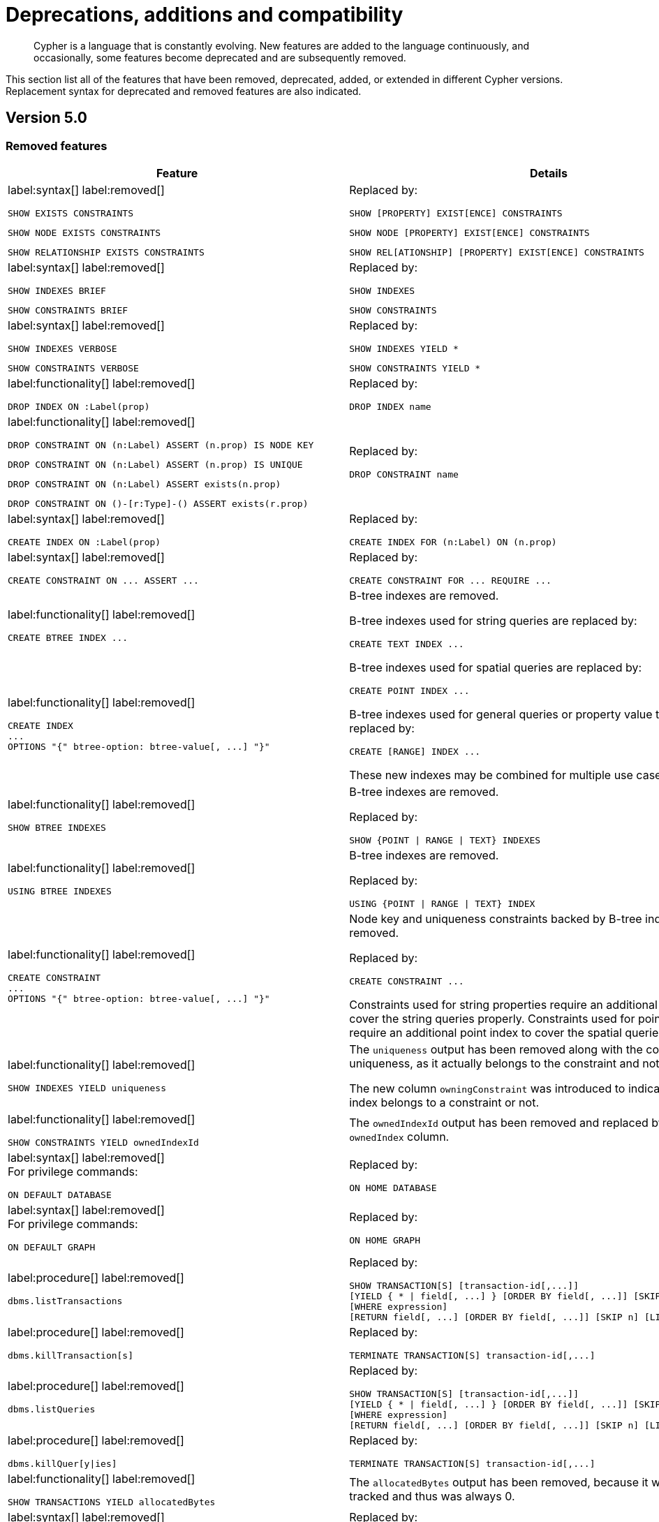[[cypher-deprecations-additions-removals-compatibility]]
= Deprecations, additions and compatibility

[abstract]
--
Cypher is a language that is constantly evolving.
New features are added to the language continuously, and occasionally, some features become deprecated and are subsequently removed.
--

This section list all of the features that have been removed, deprecated, added, or extended in different Cypher versions.
Replacement syntax for deprecated and removed features are also indicated.

[[cypher-deprecations-additions-removals-5.0]]
== Version 5.0

=== Removed features

[cols="2", options="header"]
|===
| Feature
| Details

a|
label:syntax[]
label:removed[]
[source, cypher, role="noheader"]
----
SHOW EXISTS CONSTRAINTS
----
[source, cypher, role="noheader"]
----
SHOW NODE EXISTS CONSTRAINTS
----
[source, cypher, role="noheader"]
----
SHOW RELATIONSHIP EXISTS CONSTRAINTS
----
a|
Replaced by:
[source, cypher, role="noheader"]
----
SHOW [PROPERTY] EXIST[ENCE] CONSTRAINTS
----
[source, cypher, role="noheader"]
----
SHOW NODE [PROPERTY] EXIST[ENCE] CONSTRAINTS
----
[source, cypher, role="noheader"]
----
SHOW REL[ATIONSHIP] [PROPERTY] EXIST[ENCE] CONSTRAINTS
----

a|
label:syntax[]
label:removed[]
[source, cypher, role="noheader"]
----
SHOW INDEXES BRIEF
----
[source, cypher, role="noheader"]
----
SHOW CONSTRAINTS BRIEF
----
a|
Replaced by:
[source, cypher, role="noheader"]
----
SHOW INDEXES
----
[source, cypher, role="noheader"]
----
SHOW CONSTRAINTS
----

a|
label:syntax[]
label:removed[]
[source, cypher, role="noheader"]
----
SHOW INDEXES VERBOSE
----
[source, cypher, role="noheader"]
----
SHOW CONSTRAINTS VERBOSE
----
a|
Replaced by:
[source, cypher, role="noheader"]
----
SHOW INDEXES YIELD *
----
[source, cypher, role="noheader"]
----
SHOW CONSTRAINTS YIELD *
----

a|
label:functionality[]
label:removed[]
[source, cypher, role="noheader"]
----
DROP INDEX ON :Label(prop)
----
a|
Replaced by:
[source, cypher, role="noheader"]
----
DROP INDEX name
----

a|
label:functionality[]
label:removed[]
[source, cypher, role="noheader"]
----
DROP CONSTRAINT ON (n:Label) ASSERT (n.prop) IS NODE KEY
----
[source, cypher, role="noheader"]
----
DROP CONSTRAINT ON (n:Label) ASSERT (n.prop) IS UNIQUE
----
[source, cypher, role="noheader"]
----
DROP CONSTRAINT ON (n:Label) ASSERT exists(n.prop)
----
[source, cypher, role="noheader"]
----
DROP CONSTRAINT ON ()-[r:Type]-() ASSERT exists(r.prop)
----
a|
Replaced by:
[source, cypher, role="noheader"]
----
DROP CONSTRAINT name
----

a|
label:syntax[]
label:removed[]
[source, cypher, role="noheader"]
----
CREATE INDEX ON :Label(prop)
----
a|
Replaced by:
[source, cypher, role="noheader"]
----
CREATE INDEX FOR (n:Label) ON (n.prop)
----

a|
label:syntax[]
label:removed[]
[source, cypher, role="noheader"]
----
CREATE CONSTRAINT ON ... ASSERT ...
----
a|
Replaced by:
[source, cypher, role="noheader"]
----
CREATE CONSTRAINT FOR ... REQUIRE ...
----

a|
label:functionality[]
label:removed[]
[source, cypher, role="noheader"]
----
CREATE BTREE INDEX ...
----
.2+.^a|
B-tree indexes are removed.

B-tree indexes used for string queries are replaced by:
[source, cypher, role="noheader"]
----
CREATE TEXT INDEX ...
----

B-tree indexes used for spatial queries are replaced by:
[source, cypher, role="noheader"]
----
CREATE POINT INDEX ...
----

B-tree indexes used for general queries or property value types are replaced by:
[source, cypher, role="noheader"]
----
CREATE [RANGE] INDEX ...
----

These new indexes may be combined for multiple use cases.

a|
label:functionality[]
label:removed[]
[source, cypher, role="noheader"]
----
CREATE INDEX
...
OPTIONS "{" btree-option: btree-value[, ...] "}"
----

a|
label:functionality[]
label:removed[]
[source, cypher, role="noheader"]
----
SHOW BTREE INDEXES
----
a|
B-tree indexes are removed.

Replaced by:
[source, cypher, role="noheader"]
----
SHOW {POINT \| RANGE \| TEXT} INDEXES

----
a|
label:functionality[]
label:removed[]
[source, cypher, role="noheader"]
----
USING BTREE INDEXES
----
a|
B-tree indexes are removed.

Replaced by:
[source, cypher, role="noheader"]
----
USING {POINT \| RANGE \| TEXT} INDEX
----


a|
label:functionality[]
label:removed[]
[source, cypher, role="noheader"]
----
CREATE CONSTRAINT
...
OPTIONS "{" btree-option: btree-value[, ...] "}"
----
a|
Node key and uniqueness constraints backed by B-tree indexes are removed.

Replaced by:
[source, cypher, role="noheader"]
----
CREATE CONSTRAINT ...
----
Constraints used for string properties require an additional text index to cover the string queries properly.
Constraints used for point properties require an additional point index to cover the spatial queries properly.

a|
label:functionality[]
label:removed[]
[source, cypher, role="noheader"]
----
SHOW INDEXES YIELD uniqueness
----
a|
The `uniqueness` output has been removed along with the concept of index uniqueness, as it actually belongs to the constraint and not the index.

The new column `owningConstraint` was introduced to indicate whether an index belongs to a constraint or not.

a|
label:functionality[]
label:removed[]
[source, cypher, role="noheader"]
----
SHOW CONSTRAINTS YIELD ownedIndexId
----
a|
The `ownedIndexId` output has been removed and replaced by the new `ownedIndex` column.

a|
label:syntax[]
label:removed[] +
For privilege commands:
[source, cypher, role="noheader"]
----
ON DEFAULT DATABASE
----
a|
Replaced by:
[source, cypher, role="noheader"]
----
ON HOME DATABASE
----


a|
label:syntax[]
label:removed[] +
For privilege commands:
[source, cypher, role="noheader"]
----
ON DEFAULT GRAPH
----
a|
Replaced by:
[source, cypher, role="noheader"]
----
ON HOME GRAPH
----


a|
label:procedure[]
label:removed[] +
[source, cypher, role="noheader"]
----
dbms.listTransactions
----
a|
Replaced by:
[source, cypher, role="noheader"]
----
SHOW TRANSACTION[S] [transaction-id[,...]]
[YIELD { * \| field[, ...] } [ORDER BY field[, ...]] [SKIP n] [LIMIT n]]
[WHERE expression]
[RETURN field[, ...] [ORDER BY field[, ...]] [SKIP n] [LIMIT n]]
----


a|
label:procedure[]
label:removed[] +
[source, cypher, role="noheader"]
----
dbms.killTransaction[s]
----
a|
Replaced by:
[source, cypher, role="noheader"]
----
TERMINATE TRANSACTION[S] transaction-id[,...]
----


a|
label:procedure[]
label:removed[] +
[source, cypher, role="noheader"]
----
dbms.listQueries
----
a|
Replaced by:
[source, cypher, role="noheader"]
----
SHOW TRANSACTION[S] [transaction-id[,...]]
[YIELD { * \| field[, ...] } [ORDER BY field[, ...]] [SKIP n] [LIMIT n]]
[WHERE expression]
[RETURN field[, ...] [ORDER BY field[, ...]] [SKIP n] [LIMIT n]]
----


a|
label:procedure[]
label:removed[] +
[source, cypher, role="noheader"]
----
dbms.killQuer[y\|ies]
----
a|
Replaced by:
[source, cypher, role="noheader"]
----
TERMINATE TRANSACTION[S] transaction-id[,...]
----

a|
label:functionality[]
label:removed[]
[source, cypher, role="noheader"]
----
SHOW TRANSACTIONS YIELD allocatedBytes
----
a|
The `allocatedBytes` output has been removed, because it was never tracked and thus was always 0.

a|
label:syntax[]
label:removed[]
[source, cypher, role="noheader"]
----
exists(prop)
----
a|
Replaced by:
[source, cypher, role="noheader"]
----
prop IS NOT NULL
----

a|
label:syntax[]
label:removed[]
[source, cypher, role="noheader"]
----
NOT exists(prop)
----
a|
Replaced by:
[source, cypher, role="noheader"]
----
prop IS NULL
----

a|
label:syntax[]
label:removed[]
[source, cypher, role="noheader"]
----
0...
----
a|
Replaced by `+0o...+`.


a|
label:syntax[]
label:removed[]
[source, cypher, role="noheader"]
----
0X...
----
a|
Only `+0x...+` (lowercase x) is supported.

a|
label:syntax[]
label:removed[]
[source, cypher, role="noheader"]
----
MATCH ()-[r]-()
RETURN [ ()-[r]-()-[r]-() \| r ] AS rs
----
a|
Remaining support for repeated relationship variables is removed.

a|
label:syntax[]
label:removed[]
[source, cypher, role="noheader"]
----
WHERE [1,2,3]
----
a|
Automatic coercion of a list to a boolean is removed.

Replaced by:
[source, cypher, role="noheader"]
----
WHERE NOT isEmpty([1, 2, 3])
----

a|
label:functionality[]
label:removed[]
[source, cypher, role="noheader"]
----
distance(n.prop, point({x:0, y:0})
----
a|
Replaced by:
[source, cypher, role="noheader"]
----
point.distance(n.prop, point({x:0, y:0})
----

a|
label:functionality[]
label:removed[]
[source, cypher, role="noheader"]
----
point({x:0, y:0}) <= point({x:1, y:1}) <= point({x:2, y:2})
----
a|
The ability to use operators `<`, `<=`, `>`, and `>=` on spatial points is removed.
Instead, use:
[source, cypher, role="noheader"]
----
point.withinBBox(point({x:1, y:1}), point({x:0, y:0}), point({x:2, y:2}))
----

a|
label:syntax[]
label:removed[]
[source, cypher, role="noheader"]
----
USING PERIODIC COMMIT ...
----
a|
Replaced by:
[source, cypher, role="noheader"]
----
CALL {
  ...
} IN TRANSACTIONS
----

a|
label:syntax[]
label:removed[]
[source, cypher, role="noheader"]
----
CREATE (a {prop:7})-[r:R]->(b {prop: a.prop})
----
a|
It is no longer allowed to have `CREATE` clauses in which a variable introduced in the pattern is also referenced from the same pattern.

a|
label:syntax[]
label:removed[]
[source, cypher, role="noheader"]
----
CALL { RETURN 1 }
----
a|
Unaliased expressions are no longer supported in subquery `RETURN` clauses. Replaced by:
[source, cypher, role="noheader"]
----
CALL { RETURN 1 AS one }
----

a|
label:syntax[]
label:removed[]
[source, cypher, role="noheader"]
----
MATCH (a) RETURN (a)--()
----
a|
Pattern expressions producing lists of paths are no longer supported, but they can still be used as existence predicates, for example in `WHERE` clauses.
Instead, use a pattern comprehension:
[source, cypher, role="noheader"]
----
MATCH (a) RETURN [p=(a)--() \| p]
----

a|
label:functionality[]
label:removed[]
[source, cypher, role="noheader"]
----
MATCH (n) RETURN n.propertyName_1, n.propertyName_2 + count(*)
----
a|
Implied grouping keys are no longer supported.
Only expressions that do _not_ contain aggregations are still considered grouping keys.
In expressions that contain aggregations, the leaves must be either:

- An aggregation
- A literal
- A parameter
- A variable, *ONLY IF* it is either:
1) A projection expression on its own (e.g. the `n` in `RETURN n AS myNode, n.value + count(*)`) +
2) A local variable in the expression (e.g the `x` in `RETURN n, n.prop + size([ x IN range(1, 10) \| x ]`)
- Property access, *ONLY IF* it is also a projection expression on its own (e.g. the `n.prop` in `RETURN n.prop, n.prop + count(*)`) +
- Map access, *ONLY IF* it is also a projection expression on its own (e.g. the `map.prop` in `WITH {prop: 2} AS map RETURN map.prop, map.prop + count(*)`)


|===

=== Deprecated features

[cols="2", options="header"]
|===
| Feature
| Details

a|
label:syntax[]
label:deprecated[]
[source, cypher, role="noheader"]
----
MATCH (n)-[r:REL]->(m) SET n=r
----
a|
Use the `properties()` function instead to get the map of properties of nodes/relationships that
can then be used in a `SET` clause:
[source, cypher, role="noheader"]
----
MATCH (n)-[r:REL]->(m) SET n=properties(r)
----

a|
label:syntax[]
label:deprecated[]
[source, cypher, role="noheader"]
----
MATCH (a), (b), allShortestPaths((a)-[r]->(b)) RETURN b

MATCH (a), (b), shortestPath((a)-[r]->(b)) RETURN b
----
a|
`shortestPath` and `allShortestPaths` without <<cypher-pattern-varlength, variable-length relationship>> are deprecated. Instead, use a `MATCH` with a `LIMIT` of 1 or:
[source, cypher, role="noheader"]
----
MATCH (a), (b), shortestPath((a)-[r*1..1]->(b)) RETURN b
----

|===

=== Updated features

[cols="2", options="header"]
|===
| Feature
| Details

a|
label:functionality[]
label:updated[]
[source, cypher, role="noheader"]
----
CREATE INDEX ...
----
a|
The default index type is changed from B-tree to range index.

a|
label:functionality[]
label:updated[]
[source, cypher, role="noheader"]
----
SHOW INDEXES
----
a|
The new column `owningConstraint` was added and will be returned by default from now on.
It will list the name of the constraint that the index is associated with or `null`, in case it is not associated with any constraint.

a|
label:functionality[]
label:updated[]
[source, cypher, role="noheader"]
----
SHOW CONSTRAINTS
----
a|
The new column `ownedIndex` was added and will be returned by default from now on.
It will list the name of the index associated with the constraint or `null`, in case no index is associated with it.

a|
label:functionality[]
label:updated[]
[source, cypher, role="noheader"]
----
SHOW TRANSACTIONS YIELD *
----
a|
New columns for the current query are added:

* `currentQueryStartTime`
* `currentQueryStatus`
* `currentQueryActiveLockCount`
* `currentQueryElapsedTime`
* `currentQueryCpuTime`
* `currentQueryWaitTime`
* `currentQueryIdleTime`
* `currentQueryAllocatedBytes`
* `currentQueryPageHits`
* `currentQueryPageFaults`

These columns are only returned in the full set (with `YIELD`) and not by default.

a|
label:functionality[]
label:updated[]
[source, cypher, role="noheader"]
----
TERMINATE TRANSACTIONS transaction-id[,...]
YIELD { * \| field[, ...] }
[ORDER BY field[, ...]]
[SKIP n]
[LIMIT n]
[WHERE expression]
[RETURN field[, ...] [ORDER BY field[, ...]] [SKIP n] [LIMIT n]]
----
a|
Terminate transaction now allows `YIELD`.
The `WHERE` clause is not allowed on its own, as it is for `SHOW`, but needs the `YIELD` clause.

a|
label:functionality[]
label:updated[]
[source, cypher, role="noheader"]
----
SHOW TRANSACTIONS [transaction-id[,...]]
----
[source, cypher, role="noheader"]
----
TERMINATE TRANSACTIONS transaction-id[,...]
----
a|
`transaction-id` now allows general expressions resolving to a string or a list of strings instead of just parameters.

a|
label:functionality[]
label:updated[]
[source, cypher, role="noheader"]
----
SHOW TRANSACTIONS [transaction-id[,...]]
YIELD field[, ...]
  [ORDER BY field[, ...]]
  [SKIP n]
  [LIMIT n]
  [WHERE expression]
TERMINATE TRANSACTIONS transaction-id[,...]
YIELD field[, ...]
  [ORDER BY field[, ...]]
  [SKIP n]
  [LIMIT n]
  [WHERE expression]
RETURN field[, ...]
  [ORDER BY field[, ...]]
  [SKIP n]
  [LIMIT n]
----
a|
The `SHOW` and `TERMINATE TRANSACTIONS` commands can be combined in the same query.
The query does not require a specific order and there can be zero or more of each command type, however at least one command is needed.

When the command is not in standalone mode, the `YIELD` and `RETURN` clauses are mandatory.
`YIELD *` is not allowed.

`transaction-id` is a comma-separated list of one or more quoted strings.
It could also be an expression resolving to a string or a list of strings (for example the output column from `SHOW`).

a|
label:functionality[]
label:updated[]
[source, cypher, role="noheader"]
----
GRANT EXECUTE BOOSTED PROCEDURE ...
GRANT EXECUTE BOOSTED FUNCTION ...
----
a|
Not a syntax change but a semantic one.
The `EXECUTE BOOSTED` privilege will no longer include an implicit `EXECUTE` privilege when granted.
That means that to execute a procedure or a function with boosted privileges both `EXECUTE` and `EXECUTE BOOSTED` are needed.

a|
label:functionality[]
label:updated[]
[source, cypher, role="noheader"]
----
SHOW DATABASES
----
a|
Changes to the default columns in the result:

* The `writer` columns has been added.
* The values returned in the `role` column have changes to be just `primary` and `secondary` or `unknown`.
* The `error` column has been renamed to `statusMessage`.

The following columns have been added to the full result set (with `YIELD`) and not by default:

* `creationTime`
* `lastStartTime`
* `lastStopTime`
* `store`
* `currentPrimariesCount`
* `currentSecondariesCount`
* `requestedPrimariesCount`
* `requestedSecondariesCount`

a|
label:functionality[]
label:updated[]
[source, cypher, role="noheader"]
----
MATCH (n)
RETURN
CASE n.prop
    WHEN null THEN 'one'
    ELSE 'two'
END
----
a|
Previously, if `n.prop` is `null`, `'one'` would be returned.
Now, `'two'` is returned.

This is a semantic change only.
Since `null = null` returns `false` in Cypher, a `WHEN` expression no longer matches on `null`.

If matching on `null` is required, please use `IS NULL` instead:
[source, cypher, role="noheader"]
----
MATCH (n)
RETURN
CASE
    WHEN n.prop IS NULL THEN 'one'
    ELSE 'two'
END
----

a|
label:functionality[]
label:updated[]
[source, cypher, role="noheader"]
----
RETURN round(val, precision)
----
a|
Rounding infinity and NaN values will now return the original value instead of
returning an integer approximation for precision 0 and throwing an exception for precision > 0:

[cols="1,1,1"]
!===
! !old value !new value

!round(Inf)
!9223372036854776000.0
!Inf

!round(Inf, 1)
!exception
!Inf

!round(NaN)
!0
!NaN

!round(Inf, 1)
!exception
!NaN

!===
To get an integer value use the `toInteger` function.
|===

=== New features

[cols="2", options="header"]
|===
| Feature
| Details

a|
label:syntax[]
label:added[]
[source, cypher, role="noheader"]
----
1_000_000, 0x_FF_FF, 0o_88_88
----
a|
Cypher now supports number literals with underscores between digits.

a|
label:functionality[]
label:added[]
[source, cypher, role="noheader"]
----
isNaN(n.prop)
----
a|
New function which returns whether the given number is `NaN`.

|===

[[cypher-deprecations-additions-removals-4.4]]
== Version 4.4

=== Deprecated features

[cols="2", options="header"]
|===
| Feature
| Details

a|
label:functionality[]
label:deprecated[]
[source, cypher, role="noheader"]
----
MATCH (n) RETURN n.propertyName_1, n.propertyName_2 + count(*)
----
a|
Implied grouping keys are deprecated.
Only expressions that do _not_ contain aggregations are still considered grouping keys.
In expressions that contain aggregations, the leaves must be either:

- An aggregation
- A literal
- A parameter
- A variable, *ONLY IF* it is either: +
1) A projection expression on its own (e.g. the `n` in `RETURN n AS myNode, n.value + count(*)`) +
2) A local variable in the expression (e.g the `x` in `RETURN n, n.prop + size([ x IN range(1, 10) \| x ]`)
- Property access, *ONLY IF* it is also a projection expression on its own (e.g. the `n.prop` in `RETURN n.prop, n.prop + count(*)`) +
- Map access, *ONLY IF* it is also a projection expression on its own (e.g. the `map.prop` in `WITH {prop: 2} AS map RETURN map.prop, map.prop + count(*)`)

a|
label:syntax[]
label:deprecated[]
[source, cypher, role="noheader"]
----
USING PERIODIC COMMIT ...
----
a|
Replaced by:
[source, cypher, role="noheader"]
----
CALL {
  ...
} IN TRANSACTIONS
----

a|
label:syntax[]
label:deprecated[]
[source, cypher, role="noheader"]
----
CREATE (a {prop:7})-[r:R]->(b {prop: a.prop})
----
a|
`CREATE` clauses in which a variable introduced in the pattern is also referenced from the same pattern are deprecated.


a|
label:syntax[]
label:deprecated[]
[source, cypher, role="noheader"]
----
CREATE CONSTRAINT ON ... ASSERT ...
----
a|
Replaced by:
[source, cypher, role="noheader"]
----
CREATE CONSTRAINT FOR ... REQUIRE ...
----

a|
label:functionality[]
label:deprecated[]
[source, cypher, role="noheader"]
----
CREATE BTREE INDEX ...
----
.2+.^a|
B-tree indexes are deprecated.

B-tree indexes used for string queries are replaced by:
[source, cypher, role="noheader"]
----
CREATE TEXT INDEX ...
----

B-tree indexes used for spatial queries are replaced by:
[source, cypher, role="noheader"]
----
CREATE POINT INDEX ...
----

B-tree indexes used for general queries or property value types are replaced by:
[source, cypher, role="noheader"]
----
CREATE RANGE INDEX ...
----

These new indexes may be combined for multiple use cases.

a|
label:functionality[]
label:deprecated[]
[source, cypher, role="noheader"]
----
CREATE INDEX
...
OPTIONS "{" btree-option: btree-value[, ...] "}"
----


a|
label:functionality[]
label:deprecated[]
[source, cypher, role="noheader"]
----
SHOW BTREE INDEXES
----
a|
B-tree indexes are deprecated.

Replaced by:
[source, cypher, role="noheader"]
----
SHOW {POINT \| RANGE \| TEXT} INDEXES
----

a|
label:functionality[]
label:deprecated[]
[source, cypher, role="noheader"]
----
USING BTREE INDEX
----
a|
B-tree indexes are deprecated.

Replaced by:
[source, cypher, role="noheader"]
----
USING {POINT \| RANGE \| TEXT} INDEX
----

a|
label:functionality[]
label:deprecated[]
[source, cypher, role="noheader"]
----
CREATE CONSTRAINT
...
OPTIONS "{" btree-option: btree-value[, ...] "}"
----
a|
Node key and uniqueness constraints with B-tree options are deprecated.

Replaced by:
[source, cypher, role="noheader"]
----
CREATE CONSTRAINT
...
OPTIONS "{" range-option: range-value[, ...] "}"
----
Constraints used for string properties will also require an additional text index to cover the string queries properly.
Constraints used for point properties will also require an additional point index to cover the spatial queries properly.


a|
label:functionality[]
label:deprecated[]
[source, cypher, role="noheader"]
----
distance(n.prop, point({x:0, y:0})
----
a|
Replaced by:
[source, cypher, role="noheader"]
----
point.distance(n.prop, point({x:0, y:0})
----

a|
label:functionality[]
label:deprecated[]
[source, cypher, role="noheader"]
----
point({x:0, y:0}) <= point({x:1, y:1}) <= point({x:2, y:2})
----
a|
The ability to use the inequality operators `<`, `<=`, `>`, and `>=` on spatial points is deprecated.
Instead, use:
[source, cypher, role="noheader"]
----
point.withinBBox(point({x:1, y:1}), point({x:0, y:0}), point({x:2, y:2}))
----

a|
label:functionality[]
label:deprecated[]
[source, cypher, role="noheader"]
----
MATCH (n)
RETURN
CASE n.prop
    WHEN null THEN 'one'
    ELSE 'two'
END
----
a|
Currently, if `n.prop` is `null`, `'one'` would be returned.
Since `null = null` returns `false` in Cypher, a `WHEN` expression will no longer match in future versions.

Please use `IS NULL` instead:
[source, cypher, role="noheader"]
----
MATCH (n)
RETURN
CASE
    WHEN n.prop IS NULL THEN 'one'
    ELSE 'two'
END
----
|===

=== New features

[cols="2", options="header"]
|===
| Feature
| Details

a|
label:functionality[]
label:new[]
[source, cypher, role="noheader"]
----
CALL {
  ...
} IN TRANSACTIONS
----
a|
New clause for evaluating a subquery in separate transactions.
Typically used when modifying or importing large amounts of data.
See <<subquery-call-in-transactions, CALL +++{ ... }+++ IN TRANSACTIONS>>.

a|
label:syntax[]
label:new[]
[source, cypher, role="noheader"]
----
CREATE CONSTRAINT FOR ... REQUIRE ...
----
a|
New syntax for creating constraints, applicable to all constraint types.

a|
label:functionality[]
label:new[]
[source, cypher, role="noheader"]
----
CREATE CONSTRAINT [constraint_name] [IF NOT EXISTS]
FOR (n:LabelName)
REQUIRE (n.propertyName_1, …, n.propertyName_n) IS UNIQUE
[OPTIONS "{" option: value[, ...] "}"]
----
a|
Unique property constraints now allow multiple properties, ensuring that the combination of property values are unique.

a|
label:functionality[]
label:new[]
label:deprecated[]
[source, cypher, role="noheader"]
----
DROP CONSTRAINT
ON (n:LabelName)
ASSERT (n.propertyName_1, …, n.propertyName_n) IS UNIQUE
----
a|
Unique property constraints now allow multiple properties.

Replaced by:
[source, cypher, role="noheader"]
----
DROP CONSTRAINT name [IF EXISTS]
----

a|
label:syntax[]
label:new[]
[source, cypher, role="noheader"]
----
CREATE CONSTRAINT [constraint_name] [IF NOT EXISTS]
FOR ...
REQUIRE ... IS NOT NULL
OPTIONS "{" "}"
----
a|
Existence constraints now allow an `OPTIONS` map, however, at this point there are no available values for the map.

a|
label:functionality[]
label:new[]
[source, cypher, role="noheader"]
----
CREATE LOOKUP INDEX [index_name] [IF NOT EXISTS]
FOR ... ON ...
OPTIONS "{" option: value[, ...] "}"
----
a|
Token lookup indexes now allow an `OPTIONS` map to specify the index provider.


a|
label:functionality[]
label:new[]
[source, cypher, role="noheader"]
----
CREATE TEXT INDEX ...
----
a|
Allows creating text indexes on nodes or relationships with a particular label or relationship type, and property combination.
They can be dropped by using their name.


a|
label:functionality[]
label:new[]
[source, cypher, role="noheader"]
----
CREATE RANGE INDEX ...
----
a|
Allows creating range indexes on nodes or relationships with a particular label or relationship type, and properties combination.
They can be dropped by using their name.

a|
label:functionality[]
label:new[]
[source, cypher, role="noheader"]
----
CREATE CONSTRAINT
...
OPTIONS "{" indexProvider: 'range-1.0' "}"
----
a|
Allows creating node key and uniqueness constraints backed by range indexes by providing the range index provider in the `OPTIONS` map.


a|
label:functionality[]
label:new[]
[source, cypher, role="noheader"]
----
CREATE POINT INDEX ...
----
a|
Allows creating point indexes on nodes or relationships with a particular label or relationship type, and property combination.
They can be dropped by using their name.

a|
label:syntax[]
label:new[] +
New privilege:
[source, cypher, role="noheader"]
----
IMPERSONATE
----
a|
New privilege that allows a user to assume privileges of another one.

a|
label:functionality[]
label:new[]
[source, cypher, role="noheader"]
----
SHOW TRANSACTION[S] [transaction-id[,...]]
[YIELD { * \| field[, ...] } [ORDER BY field[, ...]] [SKIP n] [LIMIT n]]
[WHERE expression]
[RETURN field[, ...] [ORDER BY field[, ...]] [SKIP n] [LIMIT n]]
----
a|
List transactions on the current server.

The `transaction-id` is a comma-separated list of one or more quoted strings, a string parameter, or a list parameter.

a|
label:functionality[]
label:new[]
[source, cypher, role="noheader"]
----
TERMINATE TRANSACTION[S] transaction-id[,...]
----
a|
Terminate transactions on the current server.

The `transaction-id` is a comma-separated list of one or more quoted strings, a string parameter, or a list parameter.


a|
label:functionality[]
label:new[]
[source, cypher, role="noheader"]
----
ALTER DATABASE ...  [IF EXISTS]
SET ACCESS {READ ONLY \| READ WRITE}
----
a|
New Cypher command for modifying a database by changing its access mode.

a|
label:functionality[]
label:new[] +
New privilege:
[source, cypher, role="noheader"]
----
ALTER DATABASE
----
a|
New privilege that allows a user to modify databases.

a|
label:functionality[]
label:new[] +
New privilege:
[source, cypher, role="noheader"]
----
SET DATABASE ACCESS
----
a|
New privilege that allows a user to modify database access mode.
a|
label:functionality[]
label:new[]
[source, cypher, role="noheader"]
----
CREATE ALIAS ... [IF EXISTS]
FOR DATABASE ...
----
a|
New Cypher command for creating an alias for a database name.

a|
label:functionality[]
label:new[]
[source, cypher, role="noheader"]
----
ALTER ALIAS ... [IF NOT EXISTS]
SET DATABASE TARGET ...
----
a|
New Cypher command for altering an alias to target another database.

a|
label:functionality[]
label:new[]
[source, cypher, role="noheader"]
----
DROP ALIAS ... [IF EXISTS] FOR DATABASE
----
a|
New Cypher command for dropping a database alias.

|===


[[cypher-deprecations-additions-removals-4.3]]
== Version 4.3

=== Deprecated features

[cols="2", options="header"]
|===
| Feature
| Details

a|
label:syntax[]
label:deprecated[]
[source, cypher, role="noheader"]
----
CREATE CONSTRAINT [name]
ON (node:Label)
ASSERT exists(node.property)
----
a| Replaced by:
[source, cypher, role="noheader"]
----
CREATE CONSTRAINT [name]
ON (node:Label)
ASSERT node.property IS NOT NULL
----


a|
label:syntax[]
label:deprecated[]
[source, cypher, role="noheader"]
----
CREATE CONSTRAINT [name]
ON ()-[rel:REL]-()
ASSERT exists(rel.property)
----
a|
Replaced by:
[source, cypher, role="noheader"]
----
CREATE CONSTRAINT [name]
ON ()-[rel:REL]-()
ASSERT rel.property IS NOT NULL
----


a|
label:syntax[]
label:deprecated[]
[source, cypher, role="noheader"]
----
exists(prop)
----
a|
Replaced by:
[source, cypher, role="noheader"]
----
prop IS NOT NULL
----


a|
label:syntax[]
label:deprecated[]
[source, cypher, role="noheader"]
----
NOT exists(prop)
----
a|
Replaced by:
[source, cypher, role="noheader"]
----
prop IS NULL
----

a|
label:syntax[]
label:deprecated[] +
`BRIEF [OUTPUT]` for `SHOW INDEXES` and `SHOW CONSTRAINTS`.
a|
Replaced by default output columns.


a|
label:syntax[]
label:deprecated[] +
`VERBOSE [OUTPUT]` for `SHOW INDEXES` and `SHOW CONSTRAINTS`.
a|
Replaced by:
[source, cypher, role="noheader"]
----
YIELD *
----

a|
label:syntax[]
label:deprecated[]
[source, cypher, role="noheader"]
----
SHOW EXISTS CONSTRAINTS
----
a|
Replaced by:
[source, cypher, role="noheader"]
----
SHOW [PROPERTY] EXIST[ENCE] CONSTRAINTS
----
Still allows `BRIEF` and `VERBOSE` but not `YIELD` or `WHERE`.


a|
label:syntax[]
label:deprecated[]
[source, cypher, role="noheader"]
----
SHOW NODE EXISTS CONSTRAINTS
----
a|
Replaced by:
[source, cypher, role="noheader"]
----
SHOW NODE [PROPERTY] EXIST[ENCE] CONSTRAINTS
----
Still allows `BRIEF` and `VERBOSE` but not `YIELD` or `WHERE`.


a|
label:syntax[]
label:deprecated[]
[source, cypher, role="noheader"]
----
SHOW RELATIONSHIP EXISTS CONSTRAINTS
----
a|
Replaced by:
[source, cypher, role="noheader"]
----
SHOW RELATIONSHIP [PROPERTY] EXIST[ENCE] CONSTRAINTS
----
Still allows `BRIEF` and `VERBOSE` but not `YIELD` or `WHERE`.

a|
label:syntax[]
label:deprecated[] +
For privilege commands:
[source, cypher, role="noheader"]
----
ON DEFAULT DATABASE
----
a|
Replaced by:
[source, cypher, role="noheader"]
----
ON HOME DATABASE
----


a|
label:syntax[]
label:deprecated[] +
For privilege commands:
[source, cypher, role="noheader"]
----
ON DEFAULT GRAPH
----
a|
Replaced by:
[source, cypher, role="noheader"]
----
ON HOME GRAPH
----

a|
label:syntax[]
label:deprecated[]
[source, cypher, role="noheader"]
----
MATCH (a) RETURN (a)--()
----
a|
Pattern expressions producing lists of paths are deprecated, but they can still be used as existence predicates, for example in `WHERE` clauses.
Instead, use a pattern comprehension:
[source, cypher, role="noheader"]
----
MATCH (a) RETURN [p=(a)--() \| p]
----
|===

=== Updated features

[cols="2", options="header"]
|===
| Feature
| Details

a|
label:functionality[]
label:updated[]
[source, cypher, role="noheader"]
----
SHOW INDEXES WHERE ...
----
a|
Now allows filtering for:
[source, cypher, role="noheader"]
----
SHOW INDEXES
----


a|
label:functionality[]
label:updated[]
[source, cypher, role="noheader"]
----
SHOW CONSTRAINTS WHERE ...
----
a|
Now allows filtering for:
[source, cypher, role="noheader"]
----
SHOW CONSTRAINTS
----


a|
label:functionality[]
label:updated[]
[source, cypher, role="noheader"]
----
SHOW INDEXES YIELD ...
[WHERE ...]
[RETURN ...]
----
a|
Now allows `YIELD`, `WHERE`, and `RETURN` clauses to `SHOW INDEXES` to change the output.


a|
label:functionality[]
label:updated[]
[source, cypher, role="noheader"]
----
SHOW CONSTRAINTS YIELD ...
[WHERE ...]
[RETURN ...]
----
a|
Now allows `YIELD`, `WHERE`, and `RETURN` clauses to `SHOW CONSTRAINTS` to change the output.


a|
label:syntax[]
label:updated[]
[source, cypher, role="noheader"]
----
SHOW [PROPERTY] EXIST[ENCE] CONSTRAINTS
----
a|
New syntax for filtering `SHOW CONSTRAINTS` on property existence constraints. +
Allows `YIELD` and `WHERE` but not `BRIEF` or `VERBOSE`.


a|
label:syntax[]
label:updated[]
[source, cypher, role="noheader"]
----
SHOW NODE [PROPERTY] EXIST[ENCE] CONSTRAINTS
----
a|
New syntax for filtering `SHOW CONSTRAINTS` on node property existence constraints. +
Allows `YIELD` and `WHERE` but not `BRIEF` or `VERBOSE`.


a|
label:syntax[]
label:updated[]
[source, cypher, role="noheader"]
----
SHOW REL[ATIONSHIP] [PROPERTY] EXIST[ENCE] CONSTRAINTS
----
a|
New syntax for filtering `SHOW CONSTRAINTS` on relationship property existence constraints. +
Allows `YIELD` and `WHERE` but not `BRIEF` or `VERBOSE`.


a|
label:functionality[]
label:updated[]
[source, cypher, role="noheader"]
----
SHOW FULLTEXT INDEXES
----
a|
Now allows easy filtering for `SHOW INDEXES` on fulltext indexes. +
Allows `YIELD` and `WHERE` but not `BRIEF` or `VERBOSE`.


a|
label:functionality[]
label:updated[]
[source, cypher, role="noheader"]
----
SHOW LOOKUP INDEXES
----
a|
Now allows easy filtering for `SHOW INDEXES` on token lookup indexes. +
Allows `YIELD` and `WHERE` but not `BRIEF` or `VERBOSE`.
|===

=== New features

[cols="2", options="header"]
|===
| Feature
| Details

a|
label:syntax[]
label:new[]
[source, cypher, role="noheader"]
----
CREATE DATABASE ...
[OPTIONS {...}]
----
a|
New syntax to pass options to `CREATE DATABASE`.
This can be used to specify a specific cluster node to seed data from.


a|
label:syntax[]
label:new[]
[source, cypher, role="noheader"]
----
CREATE CONSTRAINT [name]
ON (node:Label)
ASSERT node.property IS NOT NULL
----
a|
New syntax for creating node property existence constraints.


a|
label:syntax[]
label:new[]
[source, cypher, role="noheader"]
----
CREATE CONSTRAINT [name]
ON ()-[rel:REL]-()
ASSERT rel.property IS NOT NULL
----
a|
New syntax for creating relationship property existence constraints.


a|
label:syntax[]
label:new[]
[source, cypher, role="noheader"]
----
ALTER USER name IF EXISTS ...
----
a|
Makes altering users idempotent.
If the specified name does not exists, no error is thrown.


a|
label:syntax[]
label:new[]
[source, cypher, role="noheader"]
----
ALTER USER ...
SET HOME DATABASE ...
----
a|
Now allows setting home database for user.


a|
label:syntax[]
label:new[]
[source, cypher, role="noheader"]
----
ALTER USER ...
REMOVE HOME DATABASE
----
a|
Now allows removing home database for user.


a|
label:syntax[]
label:new[]
[source, cypher, role="noheader"]
----
CREATE USER ...
SET HOME DATABASE ...
----
a|
`CREATE USER` now allows setting home database for user.


a|
label:syntax[]
label:new[]
[source, cypher, role="noheader"]
----
SHOW HOME DATABASE
----
a|
New syntax for showing the home database of the current user.


a|
label:syntax[]
label:new[] +
New privilege:
[source, cypher, role="noheader"]
----
SET USER HOME DATABASE
----
a|
New Cypher command for administering privilege for changing users home database.


a|
label:syntax[]
label:new[] +
For privilege commands:
[source, cypher, role="noheader"]
----
ON HOME DATABASE
----
a|
New syntax for privileges affecting home database.


a|
label:syntax[]
label:new[] +
For privilege commands:
[source, cypher, role="noheader"]
----
ON HOME GRAPH
----
a|
New syntax for privileges affecting home graph.

a|
label:syntax[]
label:new[]
[source, cypher, role="noheader"]
----
CREATE FULLTEXT INDEX ...
----
a|
Allows creating fulltext indexes on nodes or relationships.
They can be dropped by using their name.

a|
label:functionality[]
label:new[]
[source, cypher, role="noheader"]
----
CREATE INDEX FOR ()-[r:TYPE]-() ...
----
a|
Allows creating indexes on relationships with a particular relationship type and property combination.
They can be dropped by using their name.


a|
label:functionality[]
label:new[]
[source, cypher, role="noheader"]
----
CREATE LOOKUP INDEX ...
----
a|
Create token lookup index for nodes with any labels or relationships with any relationship type.
They can be dropped by using their name.

a|
label:functionality[]
label:new[]
[source, cypher, role="noheader"]
----
RENAME ROLE
----
a|
New Cypher command for changing the name of a role.


a|
label:functionality[]
label:new[]
[source, cypher, role="noheader"]
----
RENAME USER
----
a|
New Cypher command for changing the name of a user.


a|
label:functionality[]
label:new[]
[source, cypher, role="noheader"]
----
SHOW PROCEDURE[S]
[EXECUTABLE [BY {CURRENT USER \| username}]]
[YIELD ...]
[WHERE ...]
[RETURN ...]
----
a|
New Cypher commands for listing procedures.


a|
label:functionality[]
label:new[]
[source, cypher, role="noheader"]
----
SHOW [ALL \| BUILT IN \| USER DEFINED] FUNCTION[S]
[EXECUTABLE [BY {CURRENT USER \| username}]]
[YIELD ...]
[WHERE ...]
[RETURN ...]
----
a|
New Cypher commands for listing functions.

|===

[[cypher-deprecations-additions-removals-4.2]]
== Version 4.2

=== Deprecated features

[cols="2", options="header"]
|===
| Feature
| Details

a|
label:syntax[]
label:deprecated[]
[source, cypher, role="noheader"]
----
0...
----
a|
Replaced by `+0o...+`.


a|
label:syntax[]
label:deprecated[]
[source, cypher, role="noheader"]
----
0X...
----
a|
Only `+0x...+` (lowercase x) is supported.

a|
label:procedure[]
label:deprecated[]
[source, role="noheader"]
----
db.createIndex
----
a|
Replaced by `CREATE INDEX` command.


a|
label:procedure[]
label:deprecated[]
[source, role="noheader"]
----
db.createNodeKey
----
a|
Replaced by:
[source, cypher, role="noheader"]
----
CREATE CONSTRAINT ... IS NODE KEY
----


a|
label:procedure[]
label:deprecated[]
[source, role="noheader"]
----
db.createUniquePropertyConstraint
----
a|
Replaced by:
[source, cypher, role="noheader"]
----
CREATE CONSTRAINT ... IS UNIQUE
----

a|
label:procedure[]
label:deprecated[]
[source, role="noheader"]
----
db.indexes
----
a|
Replaced by:
[source, cypher, role="noheader"]
----
SHOW INDEXES
----


a|
label:procedure[]
label:deprecated[]
[source, role="noheader"]
----
db.indexDetails
----
a|
Replaced by:
[source, cypher, role="noheader"]
----
SHOW INDEXES YIELD *
----


a|
label:procedure[]
label:deprecated[]
[source, role="noheader"]
----
db.constraints
----
a|
Replaced by:
[source, cypher, role="noheader"]
----
SHOW CONSTRAINTS
----


a|
label:procedure[]
label:deprecated[]
[source, role="noheader"]
----
db.schemaStatements
----
a|
Replaced by:
[source, cypher, role="noheader"]
----
SHOW INDEXES YIELD *
----
[source, cypher, role="noheader"]
----
SHOW CONSTRAINTS YIELD *
----

a|
label:syntax[]
label:deprecated[]
[source, cypher, role="noheader"]
----
CALL { RETURN 1 }
----
a|
Unaliased expressions are deprecated in subquery `RETURN` clauses. Replaced by:
[source, cypher, role="noheader"]
----
CALL { RETURN 1 AS one }
----
|===

=== Updated features

[cols="2", options="header"]
|===
| Feature
| Details

a|
label:functionality[]
label:updated[]
[source, cypher, role="noheader"]
----
SHOW ROLE name PRIVILEGES
----
a|
Can now handle multiple roles.
[source, cypher, role="noheader"]
----
SHOW ROLES n1, n2, ... PRIVILEGES
----


a|
label:functionality[]
label:updated[]
[source, cypher, role="noheader"]
----
SHOW USER name PRIVILEGES
----
a|
Can now handle multiple users.
[source, cypher, role="noheader"]
----
SHOW USERS n1, n2, ... PRIVILEGES
----


a|
label:functionality[]
label:updated[]
[source, cypher, role="noheader"]
----
round(expression, precision)
----
a|
The `round()` function can now take an additional argument to specify rounding precision.


a|
label:functionality[]
label:updated[]
[source, cypher, role="noheader"]
----
round(expression, precision, mode)
----
a|
The `round()` function can now take two additional arguments to specify rounding precision and rounding mode.
|===

=== New features

[cols="2", options="header"]
|===
| Feature
| Details

a|
label:functionality[]
label:new[]
[source, cypher, role="noheader"]
----
SHOW PRIVILEGES [AS [REVOKE] COMMAND[S]]
----
a|
Privileges can now be shown as Cypher commands.

a|
label:syntax[]
label:new[]
[source, cypher, role="noheader"]
----
DEFAULT GRAPH
----
a|
New optional part of the Cypher commands for <<access-control-database-administration,database privileges>>.


a|
label:syntax[]
label:new[]
[source, cypher, role="noheader"]
----
0o...
----
a|
Cypher now interprets literals with prefix `0o` as an octal integer literal.

a|
label:syntax[]
label:new[]
[source, cypher, role="noheader"]
----
SET [PLAINTEXT \| ENCRYPTED] PASSWORD
----
a|
For `CREATE USER` and `ALTER USER`, it is now possible to set (or update) a password when the plaintext password is unknown, but the encrypted password is available.


a|
label:functionality[]
label:new[] +
New privilege:
[source, cypher, role="noheader"]
----
EXECUTE
----
a|
New Cypher commands for administering privileges for executing procedures and user defined functions.
See <<access-control-dbms-administration-execute>>.


a|
label:syntax[]
label:new[]
[source, cypher, role="noheader"]
----
CREATE [BTREE] INDEX ... [OPTIONS {...}]
----
a|
Allows setting index provider and index configuration when creating an index.


a|
label:syntax[]
label:new[]
[source, cypher, role="noheader"]
----
CREATE CONSTRAINT ... IS NODE KEY [OPTIONS {...}]
----
a|
Allows setting index provider and index configuration for the backing index when creating a node key constraint.


a|
label:syntax[]
label:new[]
[source, cypher, role="noheader"]
----
CREATE CONSTRAINT ... IS UNIQUE [OPTIONS {...}]
----
a|
Allows setting index provider and index configuration for the backing index when creating a uniqueness constraint.

a|
label:syntax[]
label:new[]
[source, cypher, role="noheader"]
----
SHOW CURRENT USER
----
a|
New Cypher command for showing current logged-in user and roles.


a|
label:functionality[]
label:new[]
[source, cypher, role="noheader"]
----
SHOW [ALL \| BTREE] INDEX[ES] [BRIEF \| VERBOSE [OUTPUT]]
----
a|
New Cypher commands for listing indexes.


a|
label:functionality[]
label:new[]
[source, cypher, role="noheader"]
----
SHOW [ALL \| UNIQUE \| NODE EXIST[S] \| RELATIONSHIP EXIST[S] \| EXIST[S] \| NODE KEY] CONSTRAINT[S] [BRIEF \| VERBOSE [OUTPUT]]
----
a|
New Cypher commands for listing constraints.

a|
label:functionality[]
label:new[] +
New privilege:
[source, cypher, role="noheader"]
----
SHOW INDEX
----
a|
New Cypher command for administering privilege for listing indexes.


a|
label:functionality[]
label:new[] +
New privilege:
[source, cypher, role="noheader"]
----
SHOW CONSTRAINT
----
a|
New Cypher command for administering privilege for listing constraints.
|===

[[cypher-deprecations-additions-removals-4.1.3]]
== Version 4.1.3


=== New features

[cols="2", options="header"]
|===
| Feature
| Details

a|
label:syntax[]
label:new[]
[source, cypher, role="noheader"]
----
CREATE INDEX [name] IF NOT EXISTS FOR ...
----
a|
Makes index creation idempotent. If an index with the name or schema already exists no error will be thrown.

a|
label:syntax[]
label:new[]
[source, cypher, role="noheader"]
----
DROP INDEX name IF EXISTS
----
a|
Makes index deletion idempotent. If no index with the name exists no error will be thrown.

a|
label:syntax[]
label:new[]
[source, cypher, role="noheader"]
----
CREATE CONSTRAINT [name] IF NOT EXISTS ON ...
----
a|
Makes constraint creation idempotent. If a constraint with the name or type and schema already exists no error will be thrown.

a|
label:syntax[]
label:new[]
[source, cypher, role="noheader"]
----
DROP CONSTRAINT name IF EXISTS
----
a|
Makes constraint deletion idempotent. If no constraint with the name exists no error will be thrown.

|===

[[cypher-deprecations-additions-removals-4.1]]
== Version 4.1

=== Restricted features

[cols="2", options="header"]
|===
| Feature
| Details

a|
label:functionality[]
label:restricted[]
[source, cypher, role="noheader"]
----
REVOKE ...
----
a|
No longer revokes sub-privileges when revoking a compound privilege, e.g. when revoking `INDEX MANAGEMENT`, any `CREATE INDEX` and `DROP INDEX` privileges will no longer be revoked.

a|
label:functionality[]
label:restricted[]
[source, cypher, role="noheader"]
----
ALL DATABASE PRIVILEGES
----
a|
No longer includes the privileges `START DATABASE` and `STOP DATABASE`.
|===

=== Updated features

[cols="2", options="header"]
|===
| Feature
| Details

a|
label:procedure[]
label:updated[]
[source, cypher, role="noheader"]
----
queryId
----
a|
The `queryId` procedure format has changed, and no longer includes the database name. For example, `mydb-query-123` is now `query-123`. This change affects built-in procedures `dbms.listQueries()`, `dbms.listActiveLocks(queryId)`, `dbms.killQueries(queryIds)` `and dbms.killQuery(queryId)`.

a|
label:functionality[]
label:updated[]
[source, cypher, role="noheader"]
----
SHOW PRIVILEGES
----
a|
The returned privileges are a closer match to the original grants and denies, e.g. if granted `MATCH` the command will show that specific privilege and not the `TRAVERSE` and `READ` privileges. Added support for `YIELD` and `WHERE` clauses to allow filtering results.
|===

=== New features

[cols="2", options="header"]
|===
| Feature
| Details

a|
label:functionality[]
label:new[] +
New role:
[source, cypher, role="noheader"]
----
PUBLIC
----
a|
The `PUBLIC` role is automatically assigned to all users, giving them a set of base privileges.

a|
label:syntax[]
label:new[] +
For privileges:
[source, cypher, role="noheader"]
----
REVOKE MATCH
----
a|
The `MATCH` privilege can now be revoked.

a|
label:functionality[]
label:new[]
[source, cypher, role="noheader"]
----
SHOW USERS
----
a|
New support for `YIELD` and `WHERE` clauses to allow filtering results.

a|
label:functionality[]
label:new[]
[source, cypher, role="noheader"]
----
SHOW ROLES
----
a|
New support for `YIELD` and `WHERE` clauses to allow filtering results.

a|
label:functionality[]
label:new[]
[source, cypher, role="noheader"]
----
SHOW DATABASES
----
a|
New support for `YIELD` and `WHERE` clauses to allow filtering results.

a|
label:functionality[]
label:new[] +
<<access-control-database-administration-transaction,TRANSACTION MANAGEMENT>> privileges
a|
New Cypher commands for administering transaction management.

a|
label:functionality[]
label:new[] +
DBMS <<access-control-dbms-administration-user-management,USER MANAGEMENT>> privileges
a|
New Cypher commands for administering user management.

a|
label:functionality[]
label:new[] +
DBMS <<access-control-dbms-administration-database-management,DATABASE MANAGEMENT>> privileges
a|
New Cypher commands for administering database management.


a|
label:functionality[]
label:new[] +
DBMS <<access-control-dbms-administration-privilege-management,PRIVILEGE MANAGEMENT>> privileges
a|
New Cypher commands for administering privilege management.

a|
label:functionality[]
label:new[]
[source, cypher, role="noheader"]
----
ALL DBMS PRIVILEGES
----
a|
New Cypher command for administering role, user, database and privilege management.


a|
label:functionality[]
label:new[]
[source, cypher, role="noheader"]
----
ALL GRAPH PRIVILEGES
----
a|
New Cypher command for administering read and write privileges.

a|
label:functionality[]
label:new[] +
Write privileges
a|
New Cypher commands for administering write privileges.

a|
label:functionality[]
label:new[]
[source, cypher, role="noheader"]
----
ON DEFAULT DATABASE
----
a|
New optional part of the Cypher commands for <<access-control-database-administration,database privileges>>.
|===

[[cypher-deprecations-additions-removals-4.0]]
== Version 4.0

=== Removed features

[cols="2", options="header"]
|===
| Feature
| Details

a|
label:function[]
label:removed[]
[source, cypher, role="noheader"]
----
rels()
----
a|
Replaced by <<functions-relationships,relationships()>>.

a|
label:function[]
label:removed[]
[source, cypher, role="noheader"]
----
toInt()
----
a|
Replaced by <<functions-tointeger,toInteger()>>.

a|
label:function[]
label:removed[]
[source, cypher, role="noheader"]
----
lower()
----
a|
Replaced by <<functions-tolower,toLower()>>.

a|
label:function[]
label:removed[]
[source, cypher, role="noheader"]
----
upper()
----
a|
Replaced by <<functions-toupper,toUpper()>>.

a|
label:function[]
label:removed[]
[source, cypher, role="noheader"]
----
extract()
----
a|
Replaced by <<cypher-list-comprehension,list comprehension>>.

a|
label:function[]
label:removed[]
[source, cypher, role="noheader"]
----
filter()
----
a|
Replaced by <<cypher-list-comprehension,list comprehension>>.

a|
label:functionality[]
label:removed[] +
For Rule planner:
[source, cypher, role="noheader"]
----
CYPHER planner=rule
----
a|
The `RULE` planner was removed in 3.2, but still possible to trigger using `START` or `CREATE UNIQUE` clauses. Now it is completely removed.


a|
label:functionality[]
label:removed[] +
Explicit indexes
a|
The removal of the `RULE` planner in 3.2 was the beginning of the end for explicit indexes. Now they are completely removed, including the removal of the link:https://neo4j.com/docs/cypher-manual/3.5/schema/index/#explicit-indexes-procedures[built-in procedures for Neo4j 3.3 to 3.5].


a|
label:functionality[]
label:removed[] +
For compiled runtime:
[source, cypher, role="noheader"]
----
CYPHER runtime=compiled
----
a|
Replaced by the new `pipelined` runtime which covers a much wider range of queries.


a|
label:clause[]
label:removed[]
[source, cypher, role="noheader"]
----
CREATE UNIQUE
----
a|
Running queries with this clause will cause a syntax error.

a|
label:clause[]
label:removed[]
[source, cypher, role="noheader"]
----
START
----
a|
Running queries with this clause will cause a syntax error.

a|
label:syntax[]
label:removed[]
[source, cypher, role="noheader"]
----
MATCH (n)-[:A\|:B\|:C {foo: 'bar'}]-() RETURN n
----
a|
Replaced by `MATCH (n)-[:A\|B\|C {foo: 'bar'}]-() RETURN n`.

a|
label:syntax[]
label:removed[]
[source, cypher, role="noheader"]
----
MATCH (n)-[x:A\|:B\|:C]-() RETURN n
----
a|
Replaced by `MATCH (n)-[x:A\|B\|C]-() RETURN n`.


a|
label:syntax[]
label:removed[]
[source, cypher, role="noheader"]
----
MATCH (n)-[x:A\|:B\|:C*]-() RETURN n
----
a|
Replaced by `MATCH (n)-[x:A\|B\|C*]-() RETURN n`.


a|
label:syntax[]
label:removed[]
[source, cypher, role="noheader"]
----
{parameter}
----
a|
Replaced by <<cypher-parameters,$parameter>>.
|===

=== Deprecated features

[cols="2", options="header"]
|===
| Feature
| Details

a|
label:syntax[]
label:deprecated[]
[source, cypher, role="noheader"]
----
MATCH (n)-[rs*]-() RETURN rs
----
a|
As in Cypher 3.2, this is replaced by:
[source, cypher, role="noheader"]
----
MATCH p=(n)-[*]-() RETURN relationships(p) AS rs
----

a|
label:syntax[]
label:deprecated[]
[source, cypher, role="noheader"]
----
CREATE INDEX ON :Label(prop)
----
a|
Replaced by `CREATE INDEX FOR (n:Label) ON (n.prop)`.

a|
label:syntax[]
label:deprecated[]
[source, cypher, role="noheader"]
----
DROP INDEX ON :Label(prop)
----
a|
Replaced by `DROP INDEX name`.

a|
label:syntax[]
label:deprecated[]
[source, cypher, role="noheader"]
----
DROP CONSTRAINT ON (n:Label) ASSERT (n.prop) IS NODE KEY
----
a|
Replaced by `DROP CONSTRAINT name`.

a|
label:syntax[]
label:deprecated[]
[source, cypher, role="noheader"]
----
DROP CONSTRAINT ON (n:Label) ASSERT (n.prop) IS UNIQUE
----
a|
Replaced by `DROP CONSTRAINT name`.

a|
label:syntax[]
label:deprecated[]
[source, cypher, role="noheader"]
----
DROP CONSTRAINT ON (n:Label) ASSERT exists(n.prop)
----
a|
Replaced by `DROP CONSTRAINT name`.

a|
label:syntax[]
label:deprecated[]
[source, cypher, role="noheader"]
----
DROP CONSTRAINT ON ()-[r:Type]-() ASSERT exists(r.prop)
----
a|
Replaced by `DROP CONSTRAINT name`.

|===

=== Restricted features

[cols="2", options="header"]
|===
| Feature
| Details

a|
label:function[]
label:restricted[]
[source, cypher, role="noheader"]
----
length()
----
a|
Restricted to only work on paths. See <<functions-length,length()>> for more details.

a|
label:function[]
label:restricted[]
[source, cypher, role="noheader"]
----
size()
----
a|
No longer works for paths. Only works for strings, lists and pattern expressions. See <<query-functions-scalar,size()>> for more details.
|===

=== Updated features

[cols="2", options="header"]
|===
| Feature
| Details

a|
label:syntax[]
label:extended[]
[source, cypher, role="noheader"]
----
CREATE CONSTRAINT [name] ON ...
----
a|
The create constraint syntax can now include a name.

|===
=== New features

[cols="2", options="header"]
|===
| Feature
| Details

a|
label:functionality[]
label:new[] +
Pipelined runtime:
[source, cypher, role="noheader"]
----
CYPHER runtime=pipelined
----
a|
This Neo4j Enterprise Edition only feature involves a new runtime that has many performance enhancements.

a|
label:functionality[]
label:new[] +
<<administration-databases,Multi-database administration>>
a|
New Cypher commands for administering multiple databases.

a|
label:functionality[]
label:new[] +
<<access-control,Access control>>
a|
New Cypher commands for administering role-based access control.

a|
label:functionality[]
label:new[] +
<<access-control-manage-privileges,Fine-grained security>>
a|
New Cypher commands for administering dbms, database, graph and sub-graph access control.

a|
label:syntax[]
label:new[]
[source, cypher, role="noheader"]
----
CREATE INDEX [name] FOR (n:Label) ON (n.prop)
----
a|
New syntax for creating indexes, which can include a name.

a|
label:syntax[]
label:new[]
[source, cypher, role="noheader"]
----
DROP INDEX name
----
a|
<<administration-indexes-drop-an-index,New command>> for dropping an index by name.


a|
label:syntax[]
label:new[]
[source, cypher, role="noheader"]
----
DROP CONSTRAINT name
----
a|
<<administration-constraints-syntax-drop,New command>> for dropping a constraint by name, no matter the type.


a|
label:clause[]
label:new[]
[source, cypher, role="noheader"]
----
WHERE EXISTS {...}
----
a|
Existential sub-queries are sub-clauses used to filter the results of a `MATCH`, `OPTIONAL MATCH`, or `WITH` clause.

a|
label:clause[]
label:new[]
[source, cypher, role="noheader"]
----
USE neo4j
----
a|
New clause to specify which graph a query, or query part, is executed against.

|===


[[cypher-deprecations-additions-removals-3.5]]
== Version 3.5

=== Deprecated features

[cols="2", options="header"]
|===
| Feature
| Details

a|
label:functionality[]
label:deprecated[] +
Compiled runtime:
[source, cypher, role="noheader"]
----
CYPHER runtime=compiled
----
a|
The compiled runtime will be discontinued in the next major release. It might still be used for default queries in order to not cause regressions, but explicitly requesting it will not be possible.

a|
label:function[]
label:deprecated[]
[source, cypher, role="noheader"]
----
extract()
----
a|
Replaced by <<cypher-list-comprehension,list comprehension>>.

a|
label:function[]
label:deprecated[]
[source, cypher, role="noheader"]
----
filter()
----
a|
Replaced by <<cypher-list-comprehension,list comprehension>>.
|===


[[cypher-deprecations-additions-removals-3.4]]
== Version 3.4
[options="header"]
|===
| Feature          | Type | Change | Details
| <<cypher-spatial,Spatial point types>> | Functionality | Amendment | A point -- irrespective of which Coordinate Reference System is used -- can be stored as a property and is able to be backed by an index. Prior to this, a point was a virtual property only.
| <<functions-point-cartesian-3d,point() - Cartesian 3D>> | Function | Added |
| <<functions-point-wgs84-3d,point() - WGS 84 3D>> | Function | Added |
| <<functions-randomuuid,randomUUID()>> | Function | Added |
| <<cypher-temporal,Temporal types>>  | Functionality | Added | Supports storing, indexing and working with the following temporal types: Date, Time, LocalTime, DateTime, LocalDateTime and Duration.
| <<query-functions-temporal-instant-types,Temporal functions>>  | Functionality | Added | Functions allowing for the creation and manipulation of values for each temporal type -- _Date_, _Time_, _LocalTime_, _DateTime_, _LocalDateTime_ and _Duration_.
| <<query-operators-temporal,Temporal operators>>  | Functionality | Added | Operators allowing for the manipulation of values for each temporal type -- _Date_, _Time_, _LocalTime_, _DateTime_, _LocalDateTime_ and _Duration_.
|  <<functions-tostring,toString()>>   | Function  | Extended | Now also allows temporal values as input (i.e. values of type _Date_, _Time_, _LocalTime_, _DateTime_, _LocalDateTime_ or _Duration_).
|===


[[cypher-deprecations-additions-removals-3.3]]
== Version 3.3
[options="header"]
|===
| Feature          | Type | Change | Details
| `START`          | Clause | Removed | As in Cypher 3.2, any queries using the `START` clause will revert back to Cypher 3.1 `planner=rule`.
However, there are link:https://neo4j.com/docs/cypher-manual/3.5/schema/index/#explicit-indexes-procedures[built-in procedures for Neo4j versions 3.3 to 3.5] for accessing explicit indexes. The procedures will enable users to use the current version of Cypher and the cost planner together with these indexes.
An example of this is `CALL db.index.explicit.searchNodes('my_index','email:me*')`.
| `CYPHER runtime=slotted` (Faster interpreted runtime) | Functionality | Added | Neo4j Enterprise Edition only
| <<functions-max,max()>>, <<functions-min,min()>> | Function  | Extended | Now also supports aggregation over sets containing lists of strings and/or numbers, as well as over sets containing strings, numbers, and lists of strings and/or numbers
|===


[[cypher-deprecations-additions-removals-3.2]]
== Version 3.2
[options="header"]
|===
| Feature          | Type | Change | Details
| `CYPHER planner=rule` (Rule planner)    | Functionality | Removed | All queries now use the cost planner. Any query prepended thus will fall back to using Cypher 3.1.
| `CREATE UNIQUE`     | Clause | Removed | Running such queries will fall back to using Cypher 3.1 (and use the rule planner)
| `START`     | Clause | Removed | Running such queries will fall back to using Cypher 3.1 (and use the rule planner)
| `MATCH (n)-[rs*]-() RETURN rs`     | Syntax | Deprecated | Replaced by `MATCH p=(n)-[*]-() RETURN relationships(p) AS rs`
| `MATCH (n)-[:A\|:B\|:C {foo: 'bar'}]-() RETURN n`     | Syntax | Deprecated | Replaced by `MATCH (n)-[:A\|B\|C {foo: 'bar'}]-() RETURN n`
| `MATCH (n)-[x:A\|:B\|:C]-() RETURN n`     | Syntax | Deprecated | Replaced by `MATCH (n)-[x:A\|B\|C]-() RETURN n`
| `MATCH (n)-[x:A\|:B\|:C*]-() RETURN n`     | Syntax | Deprecated | Replaced by `MATCH (n)-[x:A\|B\|C*]-() RETURN n`
| <<java-reference#extending-neo4j-aggregation-functions, User-defined aggregation functions>> | Functionality | Added |
| <<administration-indexes-search-performance, Composite indexes>> | Index | Added |
| <<administration-constraints-node-key, Node Key>> | Index | Added | Neo4j Enterprise Edition only
| `CYPHER runtime=compiled` (Compiled runtime) | Functionality | Added | Neo4j Enterprise Edition only
| <<functions-reverse-list,reverse()>> | Function  | Extended | Now also allows a list as input
| <<functions-max, max()>>, <<functions-min, min()>> | Function  | Extended | Now also supports aggregation over a set containing both strings and numbers
|===


[[cypher-deprecations-additions-removals-3.1]]
== Version 3.1
[options="header"]
|===
| Feature     | Type | Change | Details
| `rels()`    | Function  | Deprecated | Replaced by <<functions-relationships,relationships()>>
| `toInt()`   | Function  | Deprecated | Replaced by <<functions-tointeger,toInteger()>>
| `lower()`   | Function  | Deprecated | Replaced by <<functions-tolower,toLower()>>
| `upper()`   | Function  | Deprecated | Replaced by <<functions-toupper,toUpper()>>
| <<functions-toboolean,toBoolean()>> | Function | Added |
| <<cypher-map-projection,Map projection>> | Syntax | Added |
| <<cypher-pattern-comprehension,Pattern comprehension>> | Syntax | Added |
| <<java-reference#extending-neo4j-functions,User-defined functions>> | Functionality | Added |
| <<query-call,CALL\...YIELD\...WHERE>>   | Clause  | Extended  | Records returned by `YIELD` may be filtered further using `WHERE`
|===


[[cypher-deprecations-additions-removals-3.0]]
== Version 3.0
[options="header"]
|===
| Feature          | Type | Change | Details
| `has()`  | Function  | Removed | Replaced by <<functions-exists,exists()>>
| `str()`  | Function  | Removed | Replaced by <<functions-tostring,toString()>>
| `+{parameter}+` | Syntax | Deprecated | Replaced by <<cypher-parameters,$parameter>>
| <<functions-properties,properties()>>  | Function  | Added  |
| <<query-call,CALL [\...YIELD]>>   | Clause  | Added  |
| <<functions-point-cartesian-2d,point() - Cartesian 2D>> | Function | Added |
| <<functions-point-wgs84-2d,point() - WGS 84 2D>> | Function | Added |
| <<functions-distance,distance()>> | Function | Added |
| <<java-reference#extending-neo4j-procedures,User-defined procedures>> | Functionality | Added |
| <<functions-tostring,toString()>>   | Function  | Extended | Now also allows Boolean values as input
|===
